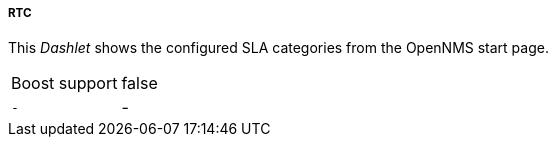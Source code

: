 
===== RTC

This _Dashlet_ shows the configured SLA categories from the OpenNMS start page.

[options="autowidth"]
|===
| Boost support     | false
| `-`               | -
|===



